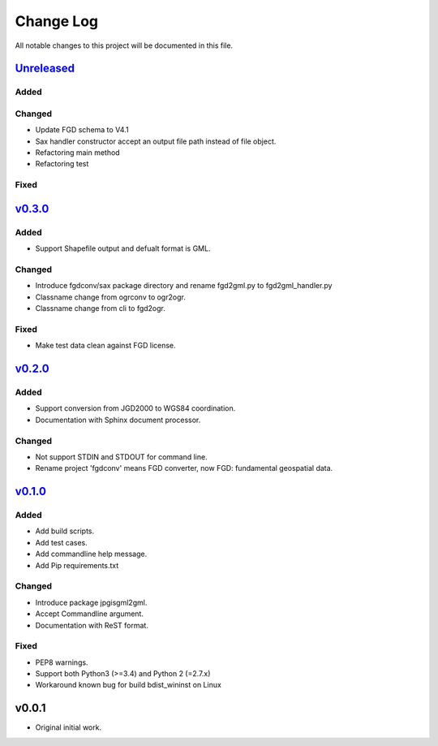 ==========
Change Log
==========

All notable changes to this project will be documented in this file.

`Unreleased`_
=============

Added
-----

Changed
-------
- Update FGD schema to V4.1
- Sax handler constructor accept an output file path instead of file object.
- Refactoring main method
- Refactoring test

Fixed
-----


`v0.3.0`_
=========

Added
-----
* Support Shapefile output and defualt format is GML.

Changed
-------
* Introduce fgdconv/sax package directory and
  rename fgd2gml.py to fgd2gml_handler.py
* Classname change from ogrconv to ogr2ogr.
* Classname change from cli to fgd2ogr.

Fixed
-----
* Make test data clean against FGD license.


`v0.2.0`_
=========

Added
-----
* Support conversion from JGD2000 to WGS84 coordination.
* Documentation with Sphinx document processor.

Changed
-------
* Not support STDIN and STDOUT for command line.
* Rename project 'fgdconv' means FGD converter,
  now FGD: fundamental geospatial data.

`v0.1.0`_
=========

Added
-----
* Add build scripts.
* Add test cases.
* Add commandline help message.
* Add Pip requirements.txt

Changed
-------
* Introduce package jpgisgml2gml.
* Accept Commandline argument.
* Documentation with ReST format.

Fixed
-----
* PEP8 warnings.
* Support both Python3 (>=3.4) and Python 2 (=2.7.x)
* Workaround known bug for build bdist_wininst on Linux

v0.0.1
======

* Original initial work.

.. _Unreleased: https://github.com/miurahr/fgdconv/compare/v0.3.0...HEAD
.. _v0.3.0: https://github.com/miurahr/fgdconv/compare/v0.2.0...v0.3.0
.. _v0.2.0: https://github.com/miurahr/fgdconv/compare/v0.1.0...v0.2.0
.. _v0.1.0: https://github.com/miurahr/fgdconv/compare/v0.0.1...v0.1.0
